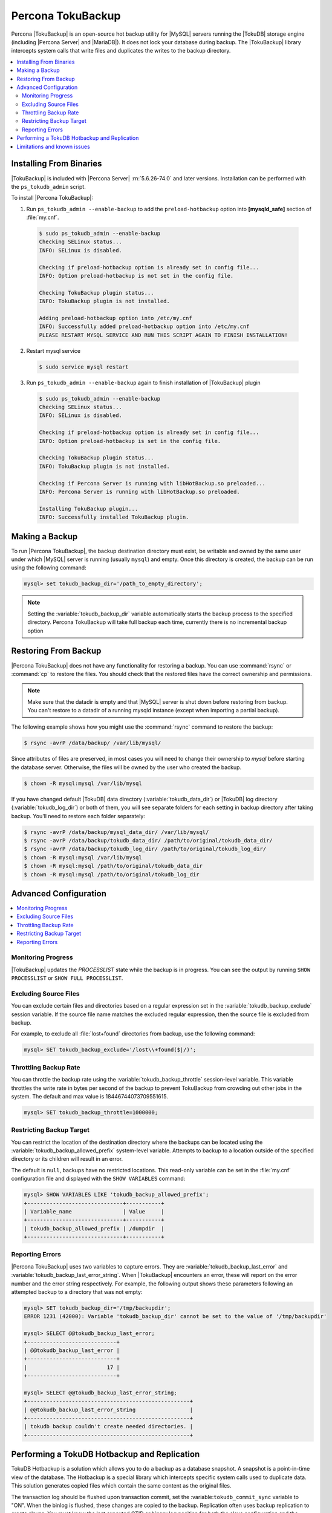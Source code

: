 .. _toku_backup:

==================
Percona TokuBackup
==================

Percona |TokuBackup| is an open-source hot backup utility for |MySQL| servers running the |TokuDB| storage engine (including |Percona Server| and |MariaDB|). It does not lock your database during backup. The |TokuBackup| library intercepts system calls that write files and duplicates the writes to the backup directory.

.. contents::
   :local:

Installing From Binaries
------------------------

|TokuBackup| is included with |Percona Server| :rn:`5.6.26-74.0` and later versions. Installation can be performed with the ``ps_tokudb_admin`` script.

To install |Percona TokuBackup|:

1. Run ``ps_tokudb_admin --enable-backup`` to add the ``preload-hotbackup`` option into **[mysqld_safe]** section of :file:`my.cnf`.

  .. code-block:: bash

    $ sudo ps_tokudb_admin --enable-backup
    Checking SELinux status...
    INFO: SELinux is disabled.

    Checking if preload-hotbackup option is already set in config file...
    INFO: Option preload-hotbackup is not set in the config file.

    Checking TokuBackup plugin status...
    INFO: TokuBackup plugin is not installed.

    Adding preload-hotbackup option into /etc/my.cnf
    INFO: Successfully added preload-hotbackup option into /etc/my.cnf
    PLEASE RESTART MYSQL SERVICE AND RUN THIS SCRIPT AGAIN TO FINISH INSTALLATION!

2. Restart mysql service

  .. code-block:: bash

    $ sudo service mysql restart

3. Run ``ps_tokudb_admin --enable-backup`` again to finish installation of |TokuBackup| plugin

  .. code-block:: bash

    $ sudo ps_tokudb_admin --enable-backup
    Checking SELinux status...
    INFO: SELinux is disabled.

    Checking if preload-hotbackup option is already set in config file...
    INFO: Option preload-hotbackup is set in the config file.

    Checking TokuBackup plugin status...
    INFO: TokuBackup plugin is not installed.

    Checking if Percona Server is running with libHotBackup.so preloaded...
    INFO: Percona Server is running with libHotBackup.so preloaded.

    Installing TokuBackup plugin...
    INFO: Successfully installed TokuBackup plugin.

Making a Backup
---------------

To run |Percona TokuBackup|, the backup destination directory must exist, be writable and owned by the same user under which |MySQL| server is running (usually ``mysql``) and empty. Once this directory is created, the backup can be run using the following command:

.. code-block:: mysql

  mysql> set tokudb_backup_dir='/path_to_empty_directory';

.. note:: Setting the :variable:`tokudb_backup_dir` variable automatically starts the backup process to the specified directory. Percona TokuBackup will take full backup each time, currently there is no incremental backup option

Restoring From Backup
---------------------

|Percona TokuBackup| does not have any functionality for restoring a backup. You can use :command:`rsync` or :command:`cp` to restore the files. You should check that the restored files have the correct ownership and permissions.

.. note:: Make sure that the datadir is empty and that |MySQL| server is shut down before restoring from backup. You can't restore to a datadir of a running mysqld instance (except when importing a partial backup).

The following example shows how you might use the :command:`rsync` command to restore the backup:

.. code-block:: bash

  $ rsync -avrP /data/backup/ /var/lib/mysql/

Since attributes of files are preserved, in most cases you will need to change their ownership to *mysql* before starting the database server. Otherwise, the files will be owned by the user who created the backup.

.. code-block:: bash

  $ chown -R mysql:mysql /var/lib/mysql

If you have changed default |TokuDB| data directory (:variable:`tokudb_data_dir`) or |TokuDB| log directory (:variable:`tokudb_log_dir`) or both of them, you will see separate folders for each setting in backup directory after taking backup. You'll need to restore each folder separately:

.. code-block:: bash

  $ rsync -avrP /data/backup/mysql_data_dir/ /var/lib/mysql/
  $ rsync -avrP /data/backup/tokudb_data_dir/ /path/to/original/tokudb_data_dir/
  $ rsync -avrP /data/backup/tokudb_log_dir/ /path/to/original/tokudb_log_dir/
  $ chown -R mysql:mysql /var/lib/mysql
  $ chown -R mysql:mysql /path/to/original/tokudb_data_dir
  $ chown -R mysql:mysql /path/to/original/tokudb_log_dir

Advanced Configuration
----------------------

.. contents::
   :local:

Monitoring Progress
*******************

|TokuBackup| updates the *PROCESSLIST* state while the backup is in progress. You can see the output by running ``SHOW PROCESSLIST`` or ``SHOW FULL PROCESSLIST``.

Excluding Source Files
**********************

You can exclude certain files and directories based on a regular expression set in the :variable:`tokudb_backup_exclude` session variable. If the source file name matches the excluded regular expression, then the source file is excluded from backup.

For example, to exclude all :file:`lost+found` directories from backup, use the following command:

.. code-block:: mysql

  mysql> SET tokudb_backup_exclude='/lost\\+found($|/)';

Throttling Backup Rate
**********************

You can throttle the backup rate using the :variable:`tokudb_backup_throttle` session-level variable. This variable throttles the write rate in bytes per second of the backup to prevent TokuBackup from crowding out other jobs in the system. The default and max value is 18446744073709551615.

.. code-block:: mysql

  mysql> SET tokudb_backup_throttle=1000000;

Restricting Backup Target
*************************

You can restrict the location of the destination directory where the backups can be located using the :variable:`tokudb_backup_allowed_prefix` system-level variable. Attempts to backup to a location outside of the specified directory or its children will result in an error.

The default is ``null``, backups have no restricted locations. This read-only variable can be set in the :file:`my.cnf` configuration file and displayed with the ``SHOW VARIABLES`` command:

.. code-block:: mysql

  mysql> SHOW VARIABLES LIKE 'tokudb_backup_allowed_prefix';
  +------------------------------+-----------+
  | Variable_name                | Value     |
  +------------------------------+-----------+
  | tokudb_backup_allowed_prefix | /dumpdir  |
  +------------------------------+-----------+


Reporting Errors
****************

|Percona TokuBackup| uses two variables to capture errors. They are :variable:`tokudb_backup_last_error` and :variable:`tokudb_backup_last_error_string`. When |TokuBackup| encounters an error, these will report on the error number and the error string respectively. For example, the following output shows these parameters following an attempted backup to a directory that was not empty:

.. code-block:: mysql

  mysql> SET tokudb_backup_dir='/tmp/backupdir';
  ERROR 1231 (42000): Variable 'tokudb_backup_dir' cannot be set to the value of '/tmp/backupdir'

  mysql> SELECT @@tokudb_backup_last_error;
  +----------------------------+
  | @@tokudb_backup_last_error |
  +----------------------------+
  |                         17 |
  +----------------------------+

  mysql> SELECT @@tokudb_backup_last_error_string;
  +---------------------------------------------------+
  | @@tokudb_backup_last_error_string                 |
  +---------------------------------------------------+
  | tokudb backup couldn't create needed directories. |
  +---------------------------------------------------+

Performing a TokuDB Hotbackup and Replication
-----------------------------------------------

TokuDB Hotbackup is a solution which allows you to do a backup as a database snapshot. A snapshot is a point-in-time view of the database. The Hotbackup is a special library which intercepts specific system calls used to duplicate data. This solution generates copied files which contain the same content as the original files.

The transaction log should be flushed upon transaction commit, set the :variable:``tokudb_commit_sync`` variable to "ON". When the binlog is flushed, these changes are copied to the backup. Replication often uses backup replication to create slaves. You must know the last executed GTID or binary log position for both the slave configuration and the master configuration.

The process to bootstrap a slave is as follows:

      1. Copy the backup to another server you intend to slave to your master,
         which produced the backup, as if you were doing a server restore.

      2. Start this copied/second/slave server instance and allow and wait for crashrecovery to run.

      3. Run ``SHOW MASTER STATUS`` on the slave server instance to obtain the current binlog position for the slave server.

      4. Shut down the slave server instance and set it up as your actual slave by editing the serverid and making typical changes to my.cnf.

      5. Restart the slave server instance.

      6. On the slave server instance, run the ``CHANGE MASTER TO`` statement with the information from the ``SHOW MASTER STATUS`` result.

The slave server should now be up and running

Limitations and known issues
----------------------------

* You must disable |InnoDB| asynchronous IO if backing up |InnoDB| tables with |TokuBackup|. Otherwise you will have inconsistent, unrecoverable backups. The appropriate setting is ``innodb_use_native_aio=0``.

* To be able to run Point-In-Time-Recovery you must manually get the binary log position.

* Transactional storage engines (|TokuDB| and |InnoDB|) will perform recovery on the backup copy of the database when it is first started.

* Tables using non-transactional storage engines (|MyISAM|) are not locked during the copy and may report issues when starting up the backup. It is best to avoid operations that modify these tables at the end of a hot backup operation (adding/changing users, stored procedures, etc.).

* The database is copied locally to the path specified in :file:`/path/to/backup`. This folder must exist, be writable, be empty, and contain enough space for a full copy of the database.

* |TokuBackup| always makes a backup of the |MySQL| :variable:`datadir` and optionally the :variable:`tokudb_data_dir`, :variable:`tokudb_log_dir`, and the binary log folder. The latter three are only backed up separately if they are not the same as or contained in the |MySQL| :variable:`datadir`. None of these three folders can be a parent of the |MySQL| :variable:`datadir`.

* No other directory structures are supported. All |InnoDB|, |MyISAM|, and other storage engine files must be within the |MySQL| :variable:`datadir`.

* |TokuBackup| does not follow symbolic links.

* |TokuBackup| does not backup |MySQL| configuration file(s).

* |TokuBackup| does not backup tablespaces if they are out of :variable:`datadir`.

* Due to upstream bug :mysqlbug:`80183`, |TokuBackup| cannot recover backed-up table data if backup was taken while running ``OPTIMIZE TABLE`` or ``ALTER TABLE ... TABLESPACE``.

* |TokuBackup| does not support incremental backups.
